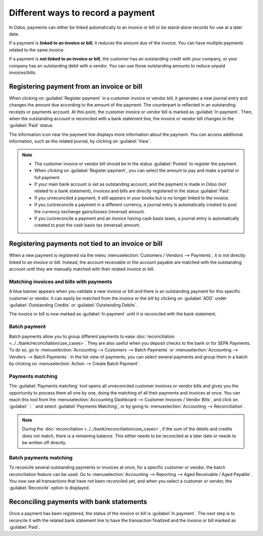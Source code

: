 ==================================
Different ways to record a payment
==================================

In Odoo, payments can either be linked automatically to an invoice or bill or be stand-alone records
for use at a later date.

If a payment is **linked to an invoice or bill**, it reduces the amount due of the invoice. You can
have multiple payments related to the same invoice.

If a payment is **not linked to an invoice or bill**, the customer has an outstanding credit with
your company, or your company has an outstanding debit with a vendor. You can use those outstanding
amounts to reduce unpaid invoices/bills.

.. seealso::
   - :doc:`Internal transfers <../../bank/interbank>`
   - :doc:`../../bank/reconciliation/use_cases`
   - `Odoo Tutorials: Bank Configuration
     <https://www.odoo.com/slides/slide/bank-configuration-1880>`_

Registering payment from an invoice or bill
===========================================

When clicking on :guilabel:`Register payment` in a customer invoice or vendor bill, it generates a
new journal entry and changes the amount due according to the amount of the payment. The counterpart
is reflected in an outstanding receipts or payments account. At this point, the customer invoice or
vendor bill is marked as :guilabel:`In payment`. Then, when the outstanding account is reconciled
with a bank statement line, the invoice or vendor bill changes to the :guilabel:`Paid` status.

The information icon near the payment line displays more information about the payment. You can
access additional information, such as the related journal, by clicking on :guilabel:`View`.

.. image:: recording/information-icon.png
   :align: center
   :alt: See detailed information of a payment

.. note::
   - The customer invoice or vendor bill should be in the status :guilabel:`Posted` to register the
     payment.
   - When clicking on :guilabel:`Register payment`, you can select the amount to pay and make a
     partial or full payment.
   - If your main bank account is set as outstanding account, and the payment is made in Odoo (not
     related to a bank statement), invoices and bills are directly registered in the status
     :guilabel:`Paid`.
   - If you unreconciled a payment, it still appears in your books but is no longer linked to the
     invoice.
   - If you (un)reconcile a payment in a different currency, a journal entry is automatically
     created to post the currency exchange gains/losses (reversal) amount.
   - If you (un)reconcile a payment and an invoice having cash basis taxes, a journal entry is
     automatically created to post the cash basis tax (reversal) amount.

.. seealso::
   - :doc:`../../bank/reconciliation/use_cases`

Registering payments not tied to an invoice or bill
===================================================

When a new payment is registered via the menu :menuselection:`Customers / Vendors --> Payments`, it
is not directly linked to an invoice or bill. Instead, the account receivable or the account payable
are matched with the outstanding account until they are manually matched with their related invoice
or bill.

Matching invoices and bills with payments
-----------------------------------------

A blue banner appears when you validate a new invoice or bill and there is an outstanding payment
for this specific customer or vendor. It can easily be matched from the invoice or the bill by
clicking on :guilabel:`ADD` under :guilabel:`Outstanding Credits` or :guilabel:`Outstanding Debits`.

.. image:: recording/add-option.png
   :align: center
   :alt: Shows the ADD option to reconcile an invoice or a bill with a payment

The invoice or bill is now marked as :guilabel:`In payment` until it is reconciled with the bank
statement.

.. seealso::
   - :doc:`../../bank/reconciliation/use_cases`

Batch payment
-------------

Batch payments allow you to group different payments to ease :doc:`reconciliation
<../../bank/reconciliation/use_cases>`. They are also useful when you deposit checks to the bank or
for SEPA Payments. To do so, go to :menuselection:`Accounting --> Customers --> Batch Payments` or
:menuselection:`Accounting --> Vendors --> Batch Payments`. In the list view of payments, you can
select several payments and group them in a batch by clicking on :menuselection:`Action --> Create
Batch Payment`.

.. seealso::
  - :doc:`../../receivables/customer_payments/batch`
  - :doc:`../../receivables/customer_payments/batch_sdd`

Payments matching
-----------------

The :guilabel:`Payments matching` tool opens all unreconciled customer invoices or vendor bills and
gives you the opportunity to process them all one by one, doing the matching of all their payments
and invoices at once. You can reach this tool from the :menuselection:`Accounting Dashboard -->
Customer Invoices / Vendor Bills`, and click on :guilabel:`⋮` and select :guilabel:`Payments
Matching`, or by going to :menuselection:`Accounting --> Reconciliation`.

.. note::
   During the :doc:`reconciliation <../../bank/reconciliation/use_cases>`, if the sum of the debits
   and credits does not match, there is a remaining balance. This either needs to be reconciled at a
   later date or needs to be written off directly.

Batch payments matching
-----------------------

To reconcile several outstanding payments or invoices at once, for a specific customer or vendor,
the batch reconciliation feature can be used. Go to :menuselection:`Accounting --> Reporting -->
Aged Receivable / Aged Payable`. You now see all transactions that have not been reconciled yet, and
when you select a customer or vendor, the :guilabel:`Reconcile` option is displayed.

.. image:: recording/reconcile-option.png
   :align: center
   :alt: See the reconcile option

Reconciling payments with bank statements
=========================================

Once a payment has been registered, the status of the invoice or bill is :guilabel:`In payment`. The
next step is to reconcile it with the related bank statement line to have the transaction finalized
and the invoice or bill marked as :guilabel:`Paid`.

.. seealso::
   - :doc:`../../bank/reconciliation/use_cases`

